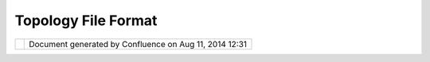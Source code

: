 Topology File Format
####################

+---------------------------+---------------------------+---------------------------+---------------------------+
| uDig : Topology File      |
| Format                    |
| This page last changed on |
| Jun 23, 2010 by jgarnett. |
| The concept of "topology  |
| support" is also          |
| mentioned over on the     |
| `Postgis Ideas            |
| page <http://wiki.osgeo.o |
| rg/index.php/PostGIS_SoC_ |
| Ideas_2007>`__.           |
| In GeoTools we got a      |
| great little graph        |
| module, but it does not   |
| have a "storage format".  |
|                           |
| This is more of a         |
| "GeoTools" project, and   |
| there are lots of very    |
| interested people that    |
| can describe this one     |
| better than me.           |
+---------------------------+---------------------------+---------------------------+---------------------------+

+------------+----------------------------------------------------------+
| |image1|   | Document generated by Confluence on Aug 11, 2014 12:31   |
+------------+----------------------------------------------------------+

.. |image0| image:: images/border/spacer.gif
.. |image1| image:: images/border/spacer.gif
